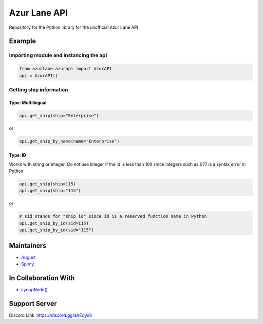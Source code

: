 Azur Lane API
=============

|Discord| |Downloads|

Repository for the Python library for the unofficial Azur Lane API

Example
-------

Importing module and instancing the api
~~~~~~~~~~~~~~~~~~~~~~~~~~~~~~~~~~~~~~~

.. code:: py

    from azurlane.azurapi import AzurAPI
    api = AzurAPI()

Getting ship information
~~~~~~~~~~~~~~~~~~~~~~~~

Type: Multilingual
^^^^^^^^^^^^^^^^^^

.. code:: py

    api.get_ship(ship="Enterprise")

or

.. code:: py

    api.get_ship_by_name(name="Enterprise")

Type: ID
^^^^^^^^

Works with string or integer. Do not use integer if the id is less than
100 since integers such as 077 is a syntax error in Python

.. code:: py

    api.get_ship(ship=115)
    api.get_ship(ship="115")

or

.. code:: py

    # sid stands for "ship id" since id is a reserved function name in Python
    api.get_ship_by_id(sid=115)
    api.get_ship_by_id(sid="115")

Maintainers
-----------

-  `August <https://github.com/auguwu>`__
-  `Spimy <https://github.com/Spimy>`__

In Collaboration With
---------------------

-  `synopNode() <https://www.youtube.com/channel/UCEw406qZnsdCEpRgVvCJzuQ>`__

Support Server
--------------

|image1|

Discord Link: https://discord.gg/aAEdys8

.. |Discord| image:: https://discordapp.com/api/guilds/648206344729526272/embed.png
   :target: https://discord.gg/aAEdys8
.. |image1| image:: https://discordapp.com/api/guilds/648206344729526272/widget.png?style=banner2
   :target: https://discord.gg/aAEdys8
.. |Downloads| image:: https://pepy.tech/badge/azurlane
   :target: https://pepy.tech/project/azurlane
